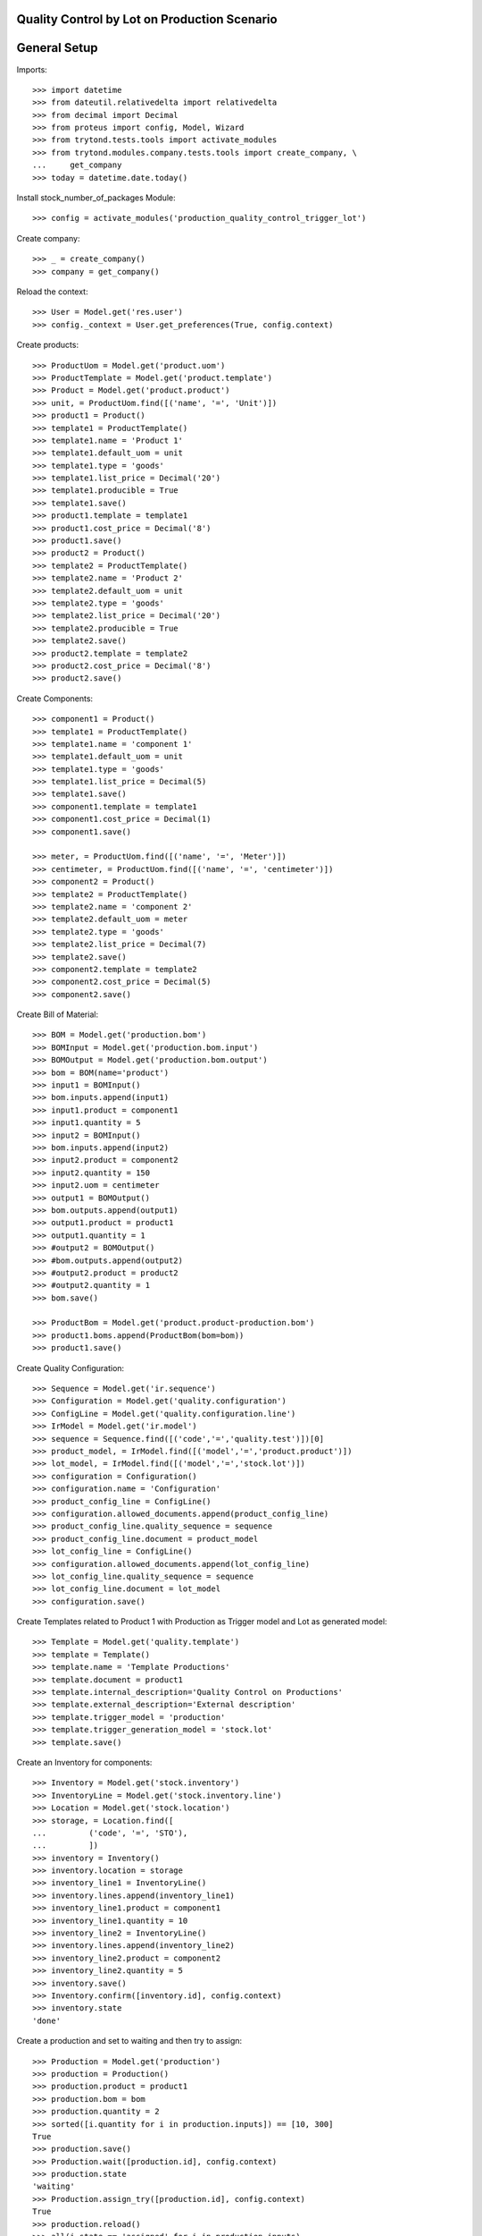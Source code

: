 =============================================
Quality Control by Lot on Production Scenario
=============================================

=============
General Setup
=============

Imports::

    >>> import datetime
    >>> from dateutil.relativedelta import relativedelta
    >>> from decimal import Decimal
    >>> from proteus import config, Model, Wizard
    >>> from trytond.tests.tools import activate_modules
    >>> from trytond.modules.company.tests.tools import create_company, \
    ...     get_company
    >>> today = datetime.date.today()

Install stock_number_of_packages Module::

    >>> config = activate_modules('production_quality_control_trigger_lot')

Create company::

    >>> _ = create_company()
    >>> company = get_company()

Reload the context::

    >>> User = Model.get('res.user')
    >>> config._context = User.get_preferences(True, config.context)

Create products::

    >>> ProductUom = Model.get('product.uom')
    >>> ProductTemplate = Model.get('product.template')
    >>> Product = Model.get('product.product')
    >>> unit, = ProductUom.find([('name', '=', 'Unit')])
    >>> product1 = Product()
    >>> template1 = ProductTemplate()
    >>> template1.name = 'Product 1'
    >>> template1.default_uom = unit
    >>> template1.type = 'goods'
    >>> template1.list_price = Decimal('20')
    >>> template1.producible = True
    >>> template1.save()
    >>> product1.template = template1
    >>> product1.cost_price = Decimal('8')
    >>> product1.save()
    >>> product2 = Product()
    >>> template2 = ProductTemplate()
    >>> template2.name = 'Product 2'
    >>> template2.default_uom = unit
    >>> template2.type = 'goods'
    >>> template2.list_price = Decimal('20')
    >>> template2.producible = True
    >>> template2.save()
    >>> product2.template = template2
    >>> product2.cost_price = Decimal('8')
    >>> product2.save()

Create Components::

    >>> component1 = Product()
    >>> template1 = ProductTemplate()
    >>> template1.name = 'component 1'
    >>> template1.default_uom = unit
    >>> template1.type = 'goods'
    >>> template1.list_price = Decimal(5)
    >>> template1.save()
    >>> component1.template = template1
    >>> component1.cost_price = Decimal(1)
    >>> component1.save()

    >>> meter, = ProductUom.find([('name', '=', 'Meter')])
    >>> centimeter, = ProductUom.find([('name', '=', 'centimeter')])
    >>> component2 = Product()
    >>> template2 = ProductTemplate()
    >>> template2.name = 'component 2'
    >>> template2.default_uom = meter
    >>> template2.type = 'goods'
    >>> template2.list_price = Decimal(7)
    >>> template2.save()
    >>> component2.template = template2
    >>> component2.cost_price = Decimal(5)
    >>> component2.save()

Create Bill of Material::

    >>> BOM = Model.get('production.bom')
    >>> BOMInput = Model.get('production.bom.input')
    >>> BOMOutput = Model.get('production.bom.output')
    >>> bom = BOM(name='product')
    >>> input1 = BOMInput()
    >>> bom.inputs.append(input1)
    >>> input1.product = component1
    >>> input1.quantity = 5
    >>> input2 = BOMInput()
    >>> bom.inputs.append(input2)
    >>> input2.product = component2
    >>> input2.quantity = 150
    >>> input2.uom = centimeter
    >>> output1 = BOMOutput()
    >>> bom.outputs.append(output1)
    >>> output1.product = product1
    >>> output1.quantity = 1
    >>> #output2 = BOMOutput()
    >>> #bom.outputs.append(output2)
    >>> #output2.product = product2
    >>> #output2.quantity = 1
    >>> bom.save()

    >>> ProductBom = Model.get('product.product-production.bom')
    >>> product1.boms.append(ProductBom(bom=bom))
    >>> product1.save()

Create Quality Configuration::

    >>> Sequence = Model.get('ir.sequence')
    >>> Configuration = Model.get('quality.configuration')
    >>> ConfigLine = Model.get('quality.configuration.line')
    >>> IrModel = Model.get('ir.model')
    >>> sequence = Sequence.find([('code','=','quality.test')])[0]
    >>> product_model, = IrModel.find([('model','=','product.product')])
    >>> lot_model, = IrModel.find([('model','=','stock.lot')])
    >>> configuration = Configuration()
    >>> configuration.name = 'Configuration'
    >>> product_config_line = ConfigLine()
    >>> configuration.allowed_documents.append(product_config_line)
    >>> product_config_line.quality_sequence = sequence
    >>> product_config_line.document = product_model
    >>> lot_config_line = ConfigLine()
    >>> configuration.allowed_documents.append(lot_config_line)
    >>> lot_config_line.quality_sequence = sequence
    >>> lot_config_line.document = lot_model
    >>> configuration.save()

Create Templates related to Product 1 with Production as Trigger model and
Lot as generated model::

    >>> Template = Model.get('quality.template')
    >>> template = Template()
    >>> template.name = 'Template Productions'
    >>> template.document = product1
    >>> template.internal_description='Quality Control on Productions'
    >>> template.external_description='External description'
    >>> template.trigger_model = 'production'
    >>> template.trigger_generation_model = 'stock.lot'
    >>> template.save()

Create an Inventory for components::

    >>> Inventory = Model.get('stock.inventory')
    >>> InventoryLine = Model.get('stock.inventory.line')
    >>> Location = Model.get('stock.location')
    >>> storage, = Location.find([
    ...         ('code', '=', 'STO'),
    ...         ])
    >>> inventory = Inventory()
    >>> inventory.location = storage
    >>> inventory_line1 = InventoryLine()
    >>> inventory.lines.append(inventory_line1)
    >>> inventory_line1.product = component1
    >>> inventory_line1.quantity = 10
    >>> inventory_line2 = InventoryLine()
    >>> inventory.lines.append(inventory_line2)
    >>> inventory_line2.product = component2
    >>> inventory_line2.quantity = 5
    >>> inventory.save()
    >>> Inventory.confirm([inventory.id], config.context)
    >>> inventory.state
    'done'

Create a production and set to waiting and then try to assign::

    >>> Production = Model.get('production')
    >>> production = Production()
    >>> production.product = product1
    >>> production.bom = bom
    >>> production.quantity = 2
    >>> sorted([i.quantity for i in production.inputs]) == [10, 300]
    True
    >>> production.save()
    >>> Production.wait([production.id], config.context)
    >>> production.state
    'waiting'
    >>> Production.assign_try([production.id], config.context)
    True
    >>> production.reload()
    >>> all(i.state == 'assigned' for i in production.inputs)
    True

Create two Lots, one for each output products, and set to output moves::

    >>> Lot = Model.get('stock.lot')
    >>> lot_by_product = {}
    >>> for i, move in enumerate(production.outputs):
    ...     lot = Lot(number='%s' % i)
    ...     lot.product = move.product
    ...     lot.save()
    ...     move.lot = lot
    ...     move.save()
    ...     lot_by_product[move.product.id] = lot

Run and set to done state the production::

    >>> Production.run([production.id], config.context)
    >>> production.reload()
    >>> all(i.state == 'done' for i in production.inputs)
    True
    >>> Production.done([production.id], config.context)
    >>> production.reload()
    >>> all(o.state == 'done' for o in production.outputs)
    True

Check the created Quality Tests::

    >>> QualityTest = Model.get('quality.test')
    >>> tests = QualityTest.find([])
    >>> len(tests)
    1
    >>> tests[0].document == lot_by_product[product1.id]
    True
